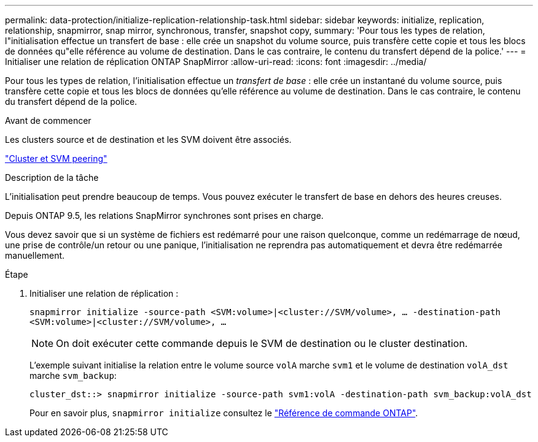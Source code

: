---
permalink: data-protection/initialize-replication-relationship-task.html 
sidebar: sidebar 
keywords: initialize, replication, relationship, snapmirror, snap mirror, synchronous, transfer, snapshot copy, 
summary: 'Pour tous les types de relation, l"initialisation effectue un transfert de base : elle crée un snapshot du volume source, puis transfère cette copie et tous les blocs de données qu"elle référence au volume de destination. Dans le cas contraire, le contenu du transfert dépend de la police.' 
---
= Initialiser une relation de réplication ONTAP SnapMirror
:allow-uri-read: 
:icons: font
:imagesdir: ../media/


[role="lead"]
Pour tous les types de relation, l'initialisation effectue un _transfert de base_ : elle crée un instantané du volume source, puis transfère cette copie et tous les blocs de données qu'elle référence au volume de destination. Dans le cas contraire, le contenu du transfert dépend de la police.

.Avant de commencer
Les clusters source et de destination et les SVM doivent être associés.

link:../peering/index.html["Cluster et SVM peering"]

.Description de la tâche
L'initialisation peut prendre beaucoup de temps. Vous pouvez exécuter le transfert de base en dehors des heures creuses.

Depuis ONTAP 9.5, les relations SnapMirror synchrones sont prises en charge.

Vous devez savoir que si un système de fichiers est redémarré pour une raison quelconque, comme un redémarrage de nœud, une prise de contrôle/un retour ou une panique, l'initialisation ne reprendra pas automatiquement et devra être redémarrée manuellement.

.Étape
. Initialiser une relation de réplication :
+
`snapmirror initialize -source-path <SVM:volume>|<cluster://SVM/volume>, ... -destination-path <SVM:volume>|<cluster://SVM/volume>, ...`

+
[NOTE]
====
On doit exécuter cette commande depuis le SVM de destination ou le cluster destination.

====
+
L'exemple suivant initialise la relation entre le volume source `volA` marche `svm1` et le volume de destination `volA_dst` marche `svm_backup`:

+
[listing]
----
cluster_dst::> snapmirror initialize -source-path svm1:volA -destination-path svm_backup:volA_dst
----
+
Pour en savoir plus, `snapmirror initialize` consultez le link:https://docs.netapp.com/us-en/ontap-cli/snapmirror-initialize.html["Référence de commande ONTAP"^].


